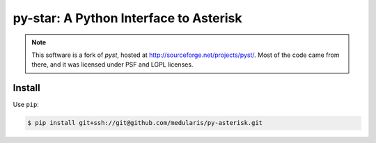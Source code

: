 py-star: A Python Interface to Asterisk
=======================================

.. note::
   This software is a fork of *pyst*, hosted at
   http://sourceforge.net/projects/pyst/.
   Most of the code came from there, and it was licensed under
   PSF and LGPL licenses.


Install
-------
Use ``pip``:

.. code-block:: sh

    $ pip install git+ssh://git@github.com/medularis/py-asterisk.git
